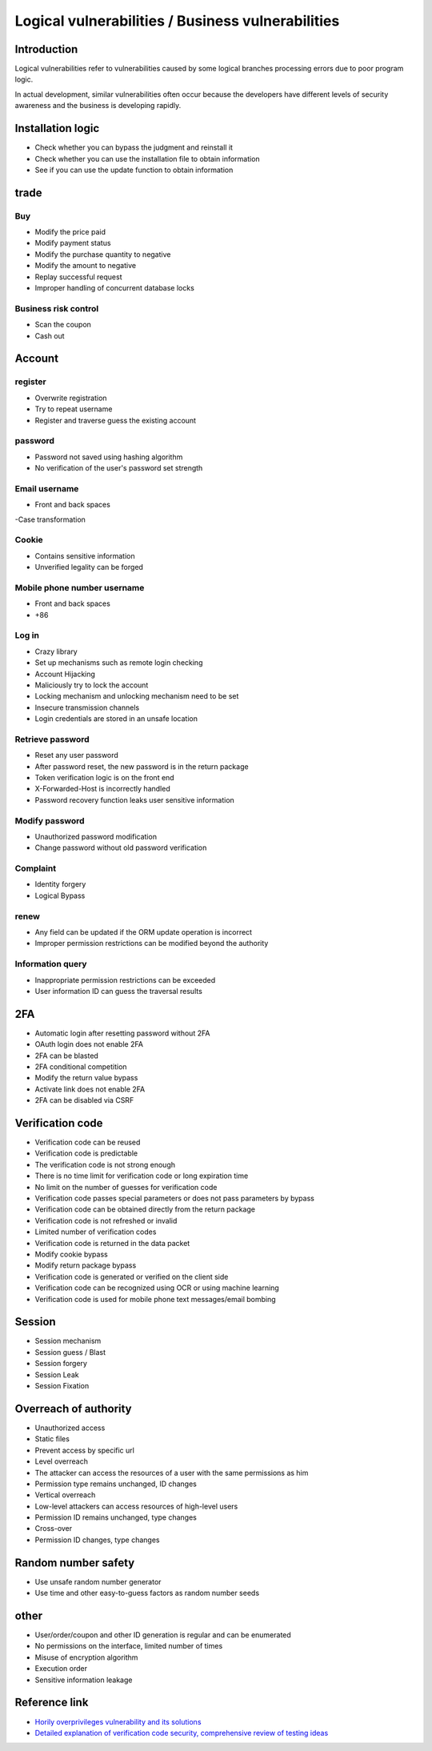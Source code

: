 Logical vulnerabilities / Business vulnerabilities
================================

Introduction
--------------------------------
Logical vulnerabilities refer to vulnerabilities caused by some logical branches processing errors due to poor program logic.

In actual development, similar vulnerabilities often occur because the developers have different levels of security awareness and the business is developing rapidly.

Installation logic
--------------------------------
- Check whether you can bypass the judgment and reinstall it
- Check whether you can use the installation file to obtain information
- See if you can use the update function to obtain information

trade
--------------------------------

Buy
~~~~~~~~~~~~~~~~~~~~~~~~~~~~~~~~
- Modify the price paid
- Modify payment status
- Modify the purchase quantity to negative
- Modify the amount to negative
- Replay successful request
- Improper handling of concurrent database locks

Business risk control
~~~~~~~~~~~~~~~~~~~~~~~~~~~~~~~~
- Scan the coupon
- Cash out

Account
--------------------------------

register
~~~~~~~~~~~~~~~~~~~~~~~~~~~~~~~~
- Overwrite registration
- Try to repeat username
- Register and traverse guess the existing account

password
~~~~~~~~~~~~~~~~~~~~~~~~~~~~~~~~
- Password not saved using hashing algorithm
- No verification of the user's password set strength

Email username
~~~~~~~~~~~~~~~~~~~~~~~~~~~~~~~~
- Front and back spaces
-Case transformation

Cookie
~~~~~~~~~~~~~~~~~~~~~~~~~~~~~~~~
- Contains sensitive information
- Unverified legality can be forged

Mobile phone number username
~~~~~~~~~~~~~~~~~~~~~~~~~~~~~~~~
- Front and back spaces
- +86

Log in
~~~~~~~~~~~~~~~~~~~~~~~~~~~~~~~~
- Crazy library
- Set up mechanisms such as remote login checking
- Account Hijacking
- Maliciously try to lock the account
- Locking mechanism and unlocking mechanism need to be set
- Insecure transmission channels
- Login credentials are stored in an unsafe location

Retrieve password
~~~~~~~~~~~~~~~~~~~~~~~~~~~~~~~~
- Reset any user password
- After password reset, the new password is in the return package
- Token verification logic is on the front end
- X-Forwarded-Host is incorrectly handled
- Password recovery function leaks user sensitive information

Modify password
~~~~~~~~~~~~~~~~~~~~~~~~~~~~~~~~
- Unauthorized password modification
- Change password without old password verification

Complaint
~~~~~~~~~~~~~~~~~~~~~~~~~~~~~~~~
- Identity forgery
- Logical Bypass

renew
~~~~~~~~~~~~~~~~~~~~~~~~~~~~~~~~
- Any field can be updated if the ORM update operation is incorrect
- Improper permission restrictions can be modified beyond the authority

Information query
~~~~~~~~~~~~~~~~~~~~~~~~~~~~~~~~
- Inappropriate permission restrictions can be exceeded
- User information ID can guess the traversal results

2FA
--------------------------------
- Automatic login after resetting password without 2FA
- OAuth login does not enable 2FA
- 2FA can be blasted
- 2FA conditional competition
- Modify the return value bypass
- Activate link does not enable 2FA
- 2FA can be disabled via CSRF

Verification code
--------------------------------
- Verification code can be reused
- Verification code is predictable
- The verification code is not strong enough
- There is no time limit for verification code or long expiration time
- No limit on the number of guesses for verification code
- Verification code passes special parameters or does not pass parameters by bypass
- Verification code can be obtained directly from the return package
- Verification code is not refreshed or invalid
- Limited number of verification codes
- Verification code is returned in the data packet
- Modify cookie bypass
- Modify return package bypass
- Verification code is generated or verified on the client side
- Verification code can be recognized using OCR or using machine learning
- Verification code is used for mobile phone text messages/email bombing

Session
--------------------------------
- Session mechanism
- Session guess / Blast
- Session forgery
- Session Leak
- Session Fixation

Overreach of authority
--------------------------------
- Unauthorized access
- Static files
- Prevent access by specific url
- Level overreach
- The attacker can access the resources of a user with the same permissions as him
- Permission type remains unchanged, ID changes
- Vertical overreach
- Low-level attackers can access resources of high-level users
- Permission ID remains unchanged, type changes
- Cross-over
- Permission ID changes, type changes

Random number safety
--------------------------------
- Use unsafe random number generator
- Use time and other easy-to-guess factors as random number seeds

other
--------------------------------
- User/order/coupon and other ID generation is regular and can be enumerated
- No permissions on the interface, limited number of times
- Misuse of encryption algorithm
- Execution order
- Sensitive information leakage

Reference link
--------------------------------
- `Horily overprivileges vulnerability and its solutions <http://blog.csdn.net/mylutte/article/details/50819146#10006-weixin-1-52626-6b3bffd01fdde4900130bc5a2751b6d1>`_
- `Detailed explanation of verification code security, comprehensive review of testing ideas <https://xz.aliyun.com/t/6029>`_
